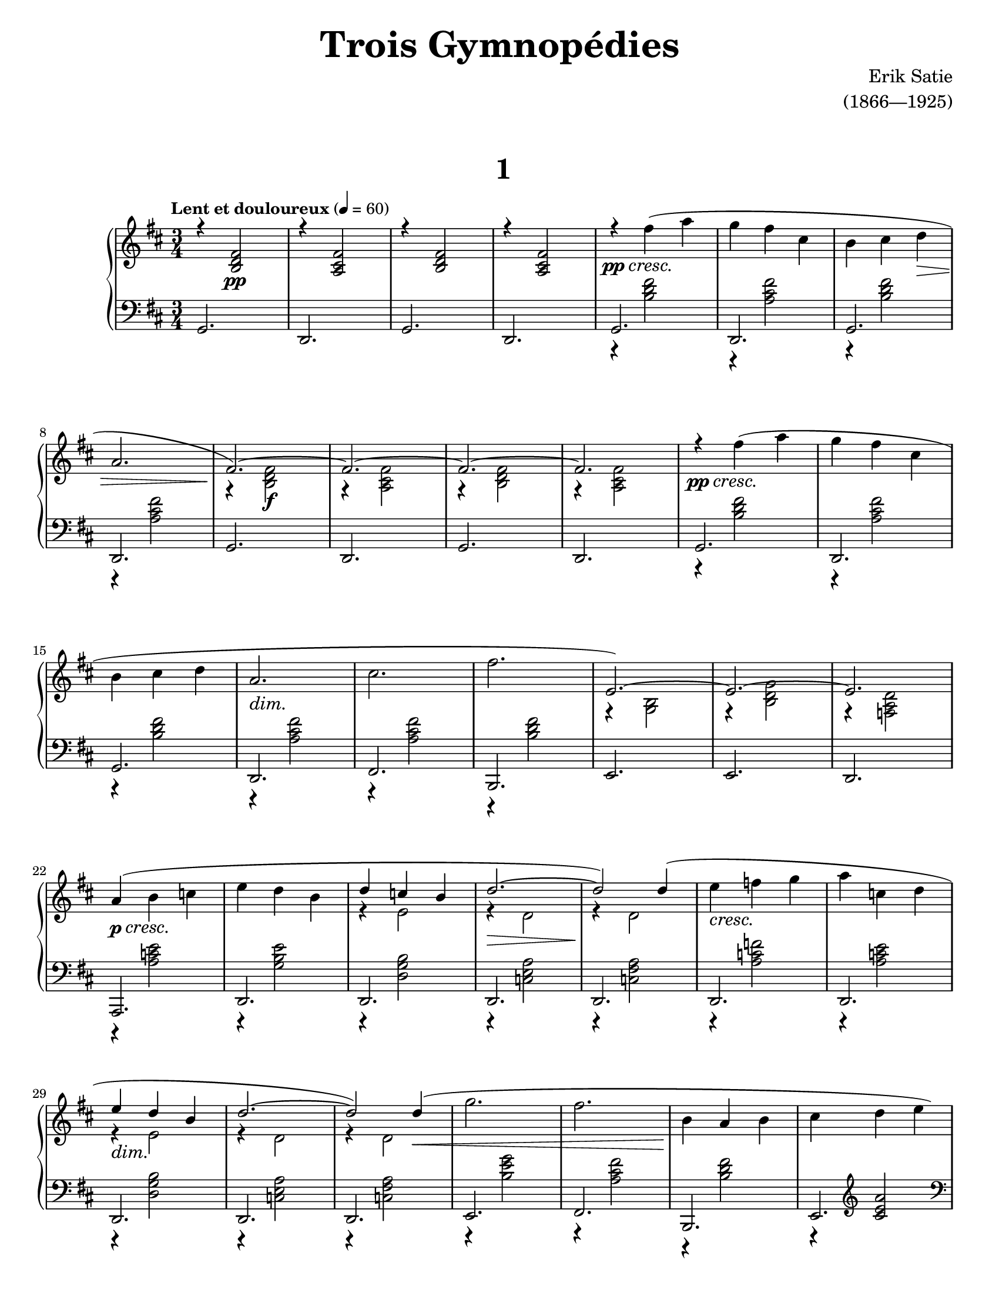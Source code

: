 \version "2.20.0"

\paper{
    #(set-paper-size "letter") 
}
#(set-global-staff-size 17.82)

rightvoiceone = { \voiceOne
    \override DynamicTextSpanner.style = #'none
    % intro bit
    r4 <b d' fis'>2\pp | 
    r4 <a cis' fis'>2 |
    r4 <b d' fis'>2 | 
    r4 <a cis' fis'>2 |
    % devoxune
    \stemNeutral
    r4\pp\cresc fis''( a'' | 
    g''4 fis'' cis'' | 
    b'4 cis'' d''\> |
    a'2. | 
    \stemUp
    fis'2.~)\! | 
    fis'2.~ | 
    fis'2.~ | 
    fis'2. |
    \stemNeutral
    r4\pp\cresc fis''( a'' | 
    g''4 fis'' cis'' |
    b'4 cis'' d'' | 
    a'2.\dim | 
    cis''2. | 
    fis''2.\! |
    e'2.~) | 
    e'2.~ | 
    e'2. |
    \stemNeutral
    a'4(\p\cresc b' c''! | 
    e''4 d'' b' | 
    \stemUp d''4 c''! b' | 
    d''2.\>~ |
    d''2\!) d''4( | 
    \stemNeutral e''4\cresc f''! g'' | 
    a''4 c''! d'' | 
    \stemUp e''4\dim d'' b' |
    % dex combinatori une
    \stemUp
    d''2.~ | 
    d''2) d''4\<( | 
    \stemNeutral g''2. | 
    fis''2. | 
    b'4\! a' b' | 
    cis''4 d'' e'' | \stemUp
    cis'' d'' e''\> | 
    fis'2.\! |  \stemNeutral
    <c'! e' a' c''>2. | 
    <d' fis' a' d''>) |
    % intro again
    r4 <b d' fis'>2 | 
    r4 <a cis' fis'>2 |
    r4 <b d' fis'>2 | 
    r4 <a cis' fis'>2 | \break
    % devoxune
    \stemNeutral
    r4\pp\cresc fis''( a'' | 
    g''4 fis'' cis'' | 
    b'4 cis'' d''\> |
    a'2. | 
    \stemUp
    fis'2.~)\! | 
    fis'2.~ | 
    fis'2.~ | 
    fis'2. |
    \stemNeutral
    r4\pp\cresc fis''( a'' | 
    g''4 fis'' cis'' |
    b'4 cis'' d'' | 
    a'2.\dim | 
    cis''2. | 
    fis''2.\! |
    e'2.~) | 
    e'2.~ | 
    e'2. |
    \stemNeutral
    a'4(\p\cresc b' c''! | 
    e''4 d'' b' | 
    \stemUp d''4 c''! b' | 
    d''2.\>~ |
    d''2\!) d''4( | 
    \stemNeutral e''4\cresc f''! g'' | 
    a''4 c''! d'' | 
    \stemUp e''4\dim d'' b' |
    % dex combinatori deux
    \override DynamicTextSpanner.style = #'none
    \stemUp
    d''2.~ | 
    d''2) d''4( | 
    \stemNeutral g''2.\< | 
    \once \stemUp f''!2.\! |
    b'4 c''! f''! | 
    e''4 d'' c''! | 
    \stemUp e''4 d'' c''! | 
    f'!2. |
    <c'! e' a' c''>2. | 
    <d' f'! a' d''>) |
}

rightvoicetwo = { \voiceTwo
    % the intro
    s2. |
    s2. |
    s2. |
    s2. |
    % dex combinatori une
    s2. | 
    s2. | 
    s2. | \break
    s2. | 
    r4 <b d' fis'>2\f | 
    r4 <a cis' fis'>2 |
    r4 <b d' fis'>2 | 
    r4 <a cis' fis'>2 |
    s2. | 
    s2. | \break
    s2. | 
    s2. | 
    s2. | 
    s2. |
    r4 <b g>2 | 
    r4 <b d' g'>2 | 
    r4 <d' a f!>2 | \break
    s2. | 
    s2. |
    r4 e'2 | 
    r4 d'2 | 
    r4 d'2 |
    s2. | 
    s2. | \break
    r4 e'2 |
    r4 d'2 | 
    r4 d'2 |
    s2. | 
    s2. | 
    s2. | 
    s2. | \pageBreak
    r4 a'2 | 
    r4 d' <d' g'> | 
    s2. | 
    s2. |
    % the intro again
    s2. |
    s2. |
    s2. |
    s2. |
    % dex combinatori deux
    s2. |
    s2. |
    s2. |
    s2. |
    r4 <b d' fis'>2\f | 
    r4 <a cis' fis'>2 |
    r4 <b d' fis'>2 | \break 
    r4 <a cis' fis'>2 |
    s2. |
    s2. |
    s2. |
    s2. |
    s2. |
    s2. | \break
    r4 <b g>2 | 
    r4 <b d' g'>2 | 
    r4 <d' a f!>2 |
    s2. | 
    s2. | 
    r4 e'2 | 
    r4 d'2 | \break
    r4 d'2 | 
    s2. | 
    s2. |
    r4 e'2 |
    r4 d'2 | 
    r4 d'2 | 
    s2. | \break
    r4 a'2 | 
    s2. | 
    s2. |
    r4 a'2 | 
    r4 d' <d' g'> | 
    s2. | 
    s2. |
}

right = {
    \clef treble
    \key d \major
    \time 3/4
    \tempo \markup {\bold "Lent et douloureux"} 4 = 60

    <<
        \new Voice = "rightvoxune" \rightvoiceone
        \new Voice = "rightvoxdeux" \rightvoicetwo
    >>
    \bar "|."
}

leftvoiceone = {
    % the first bit
    g,2. | 
    d,2. | 
    g,2. | 
    d,2. |
    % sin combinatoriae
    r4 <b d' fis'>2 | 
    r4 <a cis' fis'>2 |
    r4 <b d' fis'>2 | 
    r4 <a cis' fis'>2 |
    g,2. | 
    d,2. | 
    g,2. | 
    d,2. |
    r4 <b d' fis'>2 | 
    r4 <a cis' fis'>2 |
    r4 <b d' fis'>2 | 
    r4 <a cis' fis'>2 |
    r4 <a cis' fis'>2 | 
    r4 <b d' fis'>2 |
    e,2. | 
    e,2. | 
    d,2. |
    r4 <e' c'! a>2 | 
    r4 <e' b g>2 |
    r4 <b g d>2 | 
    r4 <a e c!>2 |
    r4 <a fis c!>2 | 
    r4 <f'! c'! a>2 |
    r4 <e' c'! a>2 | 
    r4 <b g d>2 |
    % finale bit
    r4 <a e c!>2 | 
    r4 <a fis c!>2 | 
    r4 <g' e' b>2 | 
    r4 <fis' cis' a>2 |
    r4 <fis' d' b>2 | 
    r4 \clef treble <cis' e' a'>2 \clef bass |
    r4 <fis' cis' a>2 | 
    r4 <a b,> <b e> |
    <g a,>2. | 
    <d a, d,>2. |
    % back to beginning
    g,2. | 
    d,2. | 
    g,2. | 
    d,2. | \break
    % sin combinatoriae
    r4 <b d' fis'>2 | 
    r4 <a cis' fis'>2 |
    r4 <b d' fis'>2 | 
    r4 <a cis' fis'>2 |
    g,2. | 
    d,2. | 
    g,2. | 
    d,2. |
    r4 <b d' fis'>2 | 
    r4 <a cis' fis'>2 |
    r4 <b d' fis'>2 | 
    r4 <a cis' fis'>2 |
    r4 <a cis' fis'>2 | 
    r4 <b d' fis'>2 |
    e,2. | 
    e,2. | 
    d,2. |
    r4 <e' c'! a>2 | 
    r4 <e' b g>2 |
    r4 <b g d>2 | 
    r4 <a e c!>2 |
    r4 <a fis c!>2 | 
    r4 <f'! c'! a>2 |
    r4 <e' c'! a>2 | 
    r4 <b g d>2 |
    % end
    r4 <a e c!>2 | 
    r4 <a fis c!>2 | 
    r4 <g' e' b>2 | 
    r4 <f'! d' a>2 |
    r4 <f'! c'! a>2 | 
    r4 \clef treble <c'! e' a'>2 \clef bass |
    r4 <f'! c'! a>2 | 
    r4 <a b,> <b e> |
    <g a,>2. | 
    <d a, d,>2. |
}

leftvoicetwo = {
    % the intro bit
    s2. |
    s2. |
    s2. |
    s2. |
    % sin combinatoriae
    g,2. | 
    d,2. | 
    g,2. | 
    d,2. |
    s2. |
    s2. |
    s2. |
    s2. |
    g,2. | 
    d,2. | 
    g,2. | 
    d,2. |
    fis,2. | 
    b,,2. | 
    s2. | 
    s2. | 
    s2. | 
    a,,2. |
    d,2. |
    d,2. |
    d,2. |
    d,2. |
    d,2. |
    d,2. |
    d,2. |
    % semi-finale
    d,2. | 
    d,2. | 
    e,2. | 
    fis,2. |
    b,,2. | 
    e,2. | 
    e,2. | 
    e,2. | 
    s2. | 
    s2. |
    % next intro bit
    s2. |
    s2. |
    s2. |
    s2. |
    % sin combinatoriae
    g,2. | 
    d,2. | 
    g,2. | 
    d,2. |
    s2. |
    s2. |
    s2. |
    s2. |
    g,2. | 
    d,2. | 
    g,2. | 
    d,2. |
    fis,2. | 
    b,,2. | 
    s2. | 
    s2. | 
    s2. | 
    a,,2. |
    d,2. |
    d,2. |
    d,2. |
    d,2. |
    d,2. |
    d,2. |
    d,2. |
    % final finalet
    d,2. |
    d,2. |
    e,2. |
    e,2. |
    e,2. |
    e,2. |
    e,2. |
    e,2. |
    s2. |
    s2. |
}

left = {
    \clef bass
    \key d \major
    \time 3/4
                
    <<
        \new Voice = "leftvoxune" \leftvoiceone
        \new Voice = "leftvoxdeux" \leftvoicetwo
    >>
    \bar "|."
}

\book {
    \paper {
        #(set-paper-size "letter")
    }
    \header {
        title = \markup { \fontsize #3 "Trois Gymnopédies"}
        composer = \markup { \fontsize #1 "Erik Satie"}
        arranger = \markup { \fontsize #1 "(1866—1925)"}
        tagline = ##f
    }
    \markup {
        \combine \null \vspace #3
        \fill-line{
            \center-column {
                \fontsize #5
                \bold
                "1"
            }
        }
    }
    \score {
        \layout {}
        \new PianoStaff <<
            \new Staff = "dexter" \right
            \new Staff = "sinister" \left
        >>
        \midi {}
    }
}